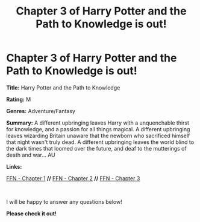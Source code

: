 #+TITLE: Chapter 3 of Harry Potter and the Path to Knowledge is out!

* Chapter 3 of Harry Potter and the Path to Knowledge is out!
:PROPERTIES:
:Author: FabricioPezoa
:Score: 5
:DateUnix: 1591548180.0
:DateShort: 2020-Jun-07
:FlairText: Self-Promotion
:END:
*Title:* Harry Potter and the Path to Knowledge

*Rating:* M

*Genres:* Adventure/Fantasy

*Summary:* A different upbringing leaves Harry with a unquenchable thirst for knowledge, and a passion for all things magical. A different upbringing leaves wizarding Britain unaware that the newborn who sacrificed himself that night wasn't truly dead. A different upbringing leaves the world blind to the dark times that loomed over the future, and deaf to the mutterings of death and war... AU

*Links:*

[[https://www.fanfiction.net/s/13595523/1/Harry-Potter-and-the-Path-To-Knowledge][FFN - Chapter 1]] *//* [[https://www.fanfiction.net/s/13595523/2/Harry-Potter-and-the-Path-To-Knowledge][FFN - Chapter 2]] *//* [[https://www.fanfiction.net/s/13595523/3/Harry-Potter-and-the-Path-To-Knowledge][FFN - Chapter 3]]

​

I will be happy to answer any questions below!

*Please check it out!*

